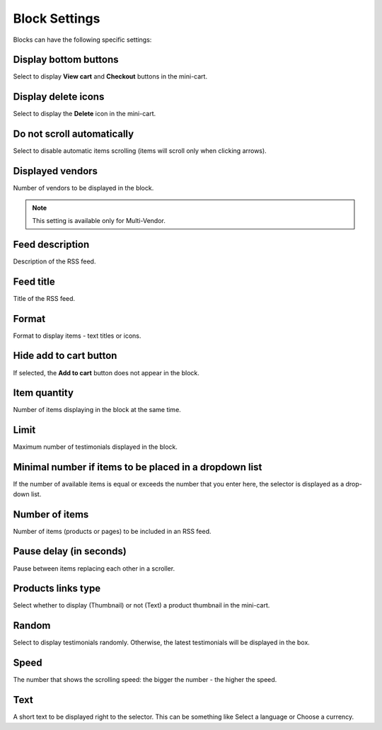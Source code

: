 **************
Block Settings
**************

Blocks can have the following specific settings:

.. _display_bottom_buttons:

Display bottom buttons
**********************

Select to display **View cart** and **Checkout** buttons in the mini-cart.

.. image:: img/blocks_15.png
    :align: center
    :alt: Mini-cart

.. _display_delete_icons:

Display delete icons
********************

Select to display the **Delete** icon in the mini-cart.

.. _do_not_scroll_automatically:

Do not scroll automatically
***************************

Select to disable automatic items scrolling (items will scroll only when clicking arrows).

.. _displayed_vendors:

Displayed vendors
*****************

Number of vendors to be displayed in the block.

.. note ::

	This setting is available only for Multi-Vendor.

.. _feed_description:

Feed description
****************

Description of the RSS feed.

.. _feed_title:

Feed title
**********

Title of the RSS feed.

.. _format:

Format
******

Format to display items - text titles or icons.

.. _hide_add_to_cart_button:

Hide add to cart button
***********************

If selected, the **Add to cart** button does not appear in the block.

.. _item_quantity:

Item quantity
*************

Number of items displaying in the block at the same time.

.. _limit:

Limit
*****

Maximum number of testimonials displayed in the block.

.. _minimal_items:

Minimal number if items to be placed in a dropdown list
*******************************************************

If the number of available items is equal or exceeds the number that you enter here, the selector is displayed as a drop-down list.

.. _number_of_items:

Number of items
***************

Number of items (products or pages) to be included in an RSS feed.

.. _pause_delay:

Pause delay (in seconds)
************************

Pause between items replacing each other in a scroller.

.. _products_links_type:

Products links type
*******************

Select whether to display (Thumbnail) or not (Text) a product thumbnail in the mini-cart.

.. _random:

Random
******

Select to display testimonials randomly. Otherwise, the latest testimonials will be displayed in the box.

.. _speed:

Speed
*****

The number that shows the scrolling speed: the bigger the number - the higher the speed.

.. _text:

Text
****

A short text to be displayed right to the selector. This can be something like Select a language or Choose a currency.